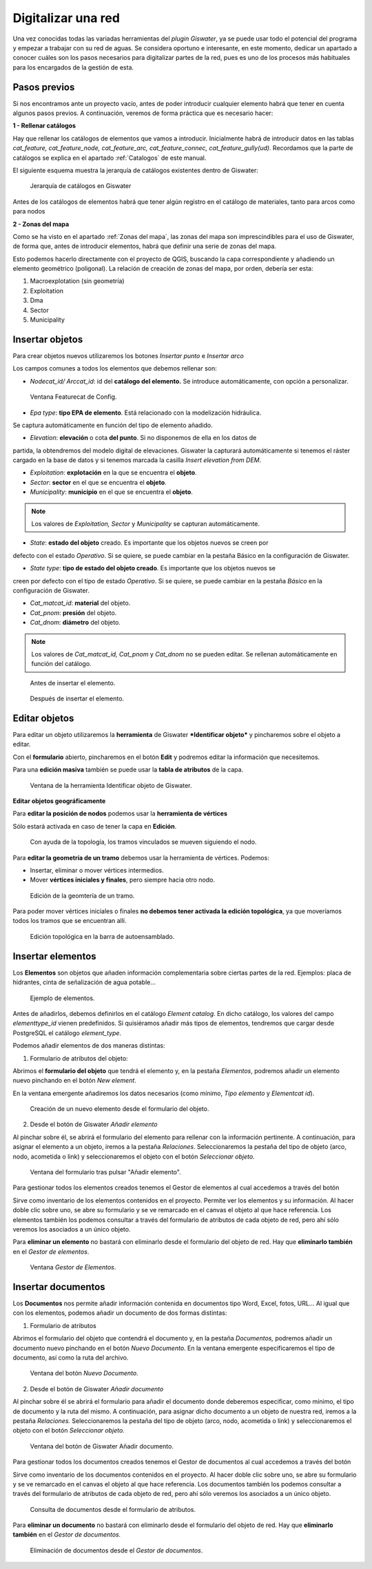 ===================
Digitalizar una red
===================

Una vez conocidas todas las variadas herramientas del *plugin Giswater*, ya se puede usar todo 
el potencial del programa y empezar a trabajar con su red de aguas. Se considera oportuno e 
interesante, en este momento, dedicar un apartado a conocer cuáles son los pasos necesarios 
para digitalizar partes de la red, pues es uno de los procesos más habituales para los 
encargados de la gestión de esta.

Pasos previos
=============

Si nos encontramos ante un proyecto vacío, antes de poder introducir cualquier 
elemento habrá que tener en cuenta algunos pasos previos. A continuación, 
veremos de forma práctica que es necesario hacer:

**1 - Rellenar catálogos**

Hay que rellenar los catálogos de elementos que vamos a introducir. Inicialmente 
habrá de introducir datos en las tablas *cat_feature, cat_feature_node, cat_feature_arc, cat_feature_connec, cat_feature_gully(ud).* 
Recordamos que la parte de catálogos se explica en el apartado :ref:`Catalogos` de este manual.

El siguiente esquema muestra la jerarquía de catálogos existentes dentro de Giswater:

.. figure:: img/img_dig/jerarquia_cat.png

   Jerarquía de catálogos en Giswater

Antes de los catálogos de elementos habrá que tener algún registro en el catálogo de materiales, tanto para arcos como para nodos

**2 - Zonas del mapa**

Como se ha visto en el apartado :ref:`Zonas del mapa`, las zonas del mapa son imprescindibles para el uso de 
Giswater, de forma que, antes de introducir elementos, habrá que definir una serie de zonas 
del mapa.

Esto podemos hacerlo directamente con el proyecto de QGIS, buscando la capa 
correspondiente y añadiendo un elemento geométrico (poligonal). La relación de 
creación de zonas del mapa, por orden, debería ser esta:

1. Macroexplotation (sin geometría)

2. Exploitation

3. Dma

4. Sector

5. Municipality

Insertar objetos
================

.. |icon_insert| image:: img/img_dig/icon_insertar.png
Para crear objetos nuevos utilizaremos los botones *Insertar punto* e *Insertar arco* |icon_insert|

Los campos comunes a todos los elementos que debemos rellenar son:

- *Nodecat_id/ Arccat_id*: id del **catálogo del elemento.** Se introduce automáticamente, con opción a personalizar.

.. figure:: img/img_dig/config_featurecat.png

   Ventana Featurecat de Config.

- *Epa type*: **tipo EPA de elemento**. Está relacionado con la modelización hidráulica. 
Se captura automáticamente en función del tipo de elemento añadido.

- *Elevation*: **elevación** o cota **del punto**. Si no disponemos de ella en los datos de 
partida, la obtendremos del modelo digital de elevaciones. Giswater la capturará 
automáticamente si tenemos el ráster cargado en la base de datos y si tenemos marcada la casilla *Insert elevation from DEM*.

- *Exploitation*: **explotación** en la que se encuentra el **objeto**.

- *Sector*: **sector** en el que se encuentra el **objeto**.

- *Municipality*: **municipio** en el que se encuentra el **objeto**.

.. note::
   Los valores de *Exploitation, Sector* y *Municipality* se capturan automáticamente.

- *State*: **estado del objeto** creado. Es importante que los objetos nuevos se creen por 
defecto con el estado *Operativo*. Si se quiere, se puede cambiar en la pestaña Básico en la 
configuración de Giswater.

- *State type*: **tipo de estado del objeto creado**. Es importante que los objetos nuevos se 
creen por defecto con el tipo de estado *Operativo*. Si se quiere, se puede cambiar en la 
pestaña *Básico* en la configuración de Giswater.

- *Cat_matcat_id*: **material** del objeto.

- *Cat_pnom*: **presión** del objeto.

- *Cat_dnom*: **diámetro** del objeto.

.. note::
   Los valores de *Cat_matcat_id, Cat_pnom* y *Cat_dnom* no se pueden editar.  
   Se rellenan automáticamente en función del catálogo.

.. figure:: img/img_dig/before_insert.png

   Antes de insertar el elemento.

.. figure:: img/img_dig/after_insert.png

   Después de insertar el elemento.

Editar objetos
==============

Para editar un objeto utilizaremos la **herramienta** de Giswater ***Identificar objeto*** y pincharemos 
sobre el objeto a editar.

Con el **formulario** abierto, pincharemos en el botón **Edit** y podremos editar la información 
que necesitemos.

Para una **edición masiva** también se puede usar la **tabla de atributos** de la capa.

.. figure:: img/img_dig/info.png

   Ventana de la herramienta Identificar objeto de Giswater.

**Editar objetos geográficamente**

.. |icon_vertice| image:: img/img_dig/icon_vertice.png
Para **editar la posición de nodos** podemos usar la **herramienta de vértices** |icon_vertice| 

Sólo estará activada en caso de tener la capa en **Edición**.

.. figure:: img/img_dig/edit_paint.png

   Con ayuda de la topología, los tramos vinculados se mueven siguiendo el nodo.

Para **editar la geometría de un tramo** debemos usar la herramienta de vértices. Podemos:

- Insertar, eliminar o mover vértices intermedios.

- Mover **vértices iniciales y finales**, pero siempre hacia otro nodo.

.. figure:: img/img_dig/move_arc.png

   Edición de la geomtería de un tramo.

Para poder mover vértices iniciales o finales **no debemos tener activada la edición topológica**, ya que 
moveríamos todos los tramos que se encuentran allí.

.. figure:: img/img_dig/autoensamblado.png

   Edición topológica en la barra de autoensamblado.

Insertar elementos
==================

Los **Elementos** son objetos que añaden información complementaria sobre ciertas partes de la red. 
Ejemplos: placa de hidrantes, cinta de señalización de agua potable…

.. figure:: img/img_dig/elementos.png

   Ejemplo de elementos.

Antes de añadirlos, debemos definirlos en el catálogo *Element catalog*. En dicho catálogo, los valores del campo 
*elementtype_id* vienen predefinidos. Si quisiéramos añadir más tipos de elementos, tendremos que cargar desde 
PostgreSQL el catálogo *element_type*.

Podemos añadir elementos de dos maneras distintas:

1. Formulario de atributos del objeto:

Abrimos el **formulario del objeto** que tendrá el elemento y, en la pestaña *Elementos*, podremos añadir un elemento 
nuevo pinchando en el botón *New element*.

En la ventana emergente añadiremos los datos necesarios (como mínimo, *Tipo elemento* y *Elementcat id*).

.. figure:: img/img_dig/for_element.png

   Creación de un nuevo elemento desde el formulario del objeto.

.. |icon_add_element| image:: img/img_dig/icon_add_element.png
2. Desde el botón de Giswater *Añadir elemento*  |icon_add_element|

Al pinchar sobre él, se abrirá el formulario del elemento para rellenar con la información pertinente.
A continuación, para asignar el elemento a un objeto, iremos a la pestaña *Relaciones*.
Seleccionaremos la pestaña del tipo de objeto (arco, nodo, acometida o link) y seleccionaremos el objeto 
con el botón *Seleccionar objeto*.

.. figure:: img/img_dig/add_element.png

   Ventana del formulario tras pulsar "Añadir elemento".

.. |icon_element| image:: img/img_dig/icon_element.png
Para gestionar todos los elementos creados tenemos el Gestor de elementos al cual accedemos a través del 
botón |icon_element|

Sirve como inventario de los elementos contenidos en el proyecto.
Permite ver los elementos y su información.
Al hacer doble clic sobre uno, se abre su formulario y se ve remarcado en el canvas el objeto al que hace referencia.
Los elementos también los podemos consultar a través del formulario de atributos de cada objeto de red, 
pero ahí sólo veremos los asociados a un único objeto.

Para **eliminar un elemento** no bastará con eliminarlo desde el formulario del objeto 
de red. Hay que **eliminarlo también** en el *Gestor de elementos*.

.. figure:: img/img_dig/gestor_element.png

   Ventana *Gestor de Elementos*.

Insertar documentos
===================

Los **Documentos** nos permite añadir información contenida en documentos tipo Word, Excel, 
fotos, URL…
Al igual que con los elementos, podemos añadir un documento de dos formas distintas:

1. Formulario de atributos

Abrimos el formulario del objeto que contendrá el documento y, en la pestaña *Documentos,* 
podremos añadir un documento nuevo pinchando en el botón *Nuevo Documento*. En la ventana emergente 
especificaremos el tipo de documento, así como la ruta del archivo.

.. figure:: img/img_dig/documents.png

   Ventana del botón *Nuevo Documento*.

.. |icon_new_document| image:: img/img_dig/icon_add_document.png
2. Desde el botón de Giswater *Añadir documento* |icon_new_document|

Al pinchar sobre él se abrirá el formulario para añadir el documento donde deberemos especificar, 
como mínimo, el tipo de documento y la ruta del mismo.
A continuación, para asignar dicho documento a un objeto de nuestra red, iremos a la pestaña 
*Relaciones.*
Seleccionaremos la pestaña del tipo de objeto (arco, nodo, acometida o link) y seleccionaremos el 
objeto con el botón *Seleccionar objeto.*

.. figure:: img/img_dig/new_document.png

   Ventana del botón de Giswater Añadir documento.

.. |icon_gest_document| image:: img/img_dig/gest_document.png
Para gestionar todos los documentos creados tenemos el Gestor de documentos al cual accedemos 
a través del botón |icon_gest_document|

Sirve como inventario de los documentos contenidos en el proyecto.
Al hacer doble clic sobre uno, se abre su formulario y se ve remarcado en el canvas el objeto 
al que hace referencia.
Los documentos también los podemos consultar a través del formulario de atributos de cada 
objeto de red, pero ahí sólo veremos los asociados a un único objeto.


.. figure:: img/img_dig/open_document.png

   Consulta de documentos desde el formulario de atributos.

Para **eliminar un documento** no bastará con eliminarlo desde el formulario del objeto de red. 
Hay que **eliminarlo también** en el *Gestor de documentos.*

.. figure:: img/img_dig/delete_document.png

   Eliminación de documentos desde el *Gestor de documentos*.

